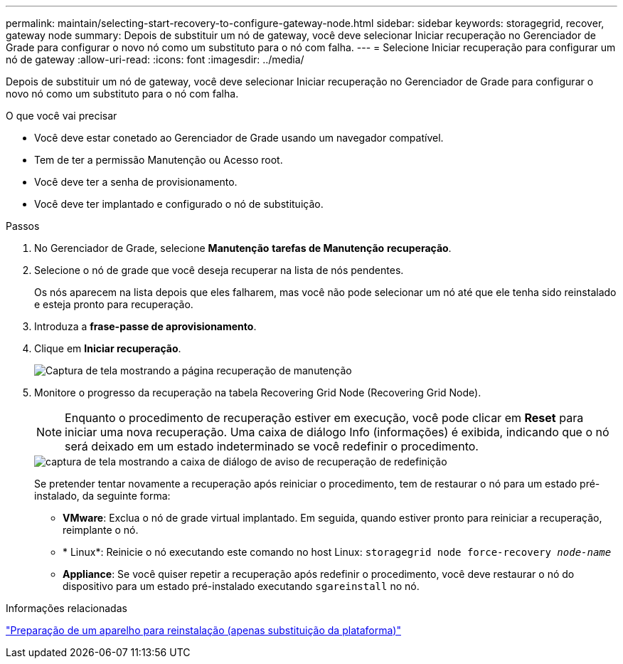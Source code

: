 ---
permalink: maintain/selecting-start-recovery-to-configure-gateway-node.html 
sidebar: sidebar 
keywords: storagegrid, recover, gateway node 
summary: Depois de substituir um nó de gateway, você deve selecionar Iniciar recuperação no Gerenciador de Grade para configurar o novo nó como um substituto para o nó com falha. 
---
= Selecione Iniciar recuperação para configurar um nó de gateway
:allow-uri-read: 
:icons: font
:imagesdir: ../media/


[role="lead"]
Depois de substituir um nó de gateway, você deve selecionar Iniciar recuperação no Gerenciador de Grade para configurar o novo nó como um substituto para o nó com falha.

.O que você vai precisar
* Você deve estar conetado ao Gerenciador de Grade usando um navegador compatível.
* Tem de ter a permissão Manutenção ou Acesso root.
* Você deve ter a senha de provisionamento.
* Você deve ter implantado e configurado o nó de substituição.


.Passos
. No Gerenciador de Grade, selecione *Manutenção* *tarefas de Manutenção* *recuperação*.
. Selecione o nó de grade que você deseja recuperar na lista de nós pendentes.
+
Os nós aparecem na lista depois que eles falharem, mas você não pode selecionar um nó até que ele tenha sido reinstalado e esteja pronto para recuperação.

. Introduza a *frase-passe de aprovisionamento*.
. Clique em *Iniciar recuperação*.
+
image::../media/4b_select_recovery_node.png[Captura de tela mostrando a página recuperação de manutenção]

. Monitore o progresso da recuperação na tabela Recovering Grid Node (Recovering Grid Node).
+

NOTE: Enquanto o procedimento de recuperação estiver em execução, você pode clicar em *Reset* para iniciar uma nova recuperação. Uma caixa de diálogo Info (informações) é exibida, indicando que o nó será deixado em um estado indeterminado se você redefinir o procedimento.

+
image::../media/recovery_reset_warning.gif[captura de tela mostrando a caixa de diálogo de aviso de recuperação de redefinição]

+
Se pretender tentar novamente a recuperação após reiniciar o procedimento, tem de restaurar o nó para um estado pré-instalado, da seguinte forma:

+
** *VMware*: Exclua o nó de grade virtual implantado. Em seguida, quando estiver pronto para reiniciar a recuperação, reimplante o nó.
** * Linux*: Reinicie o nó executando este comando no host Linux: `storagegrid node force-recovery _node-name_`
** *Appliance*: Se você quiser repetir a recuperação após redefinir o procedimento, você deve restaurar o nó do dispositivo para um estado pré-instalado executando `sgareinstall` no nó.




.Informações relacionadas
link:preparing-appliance-for-reinstallation-platform-replacement-only.html["Preparação de um aparelho para reinstalação (apenas substituição da plataforma)"]
